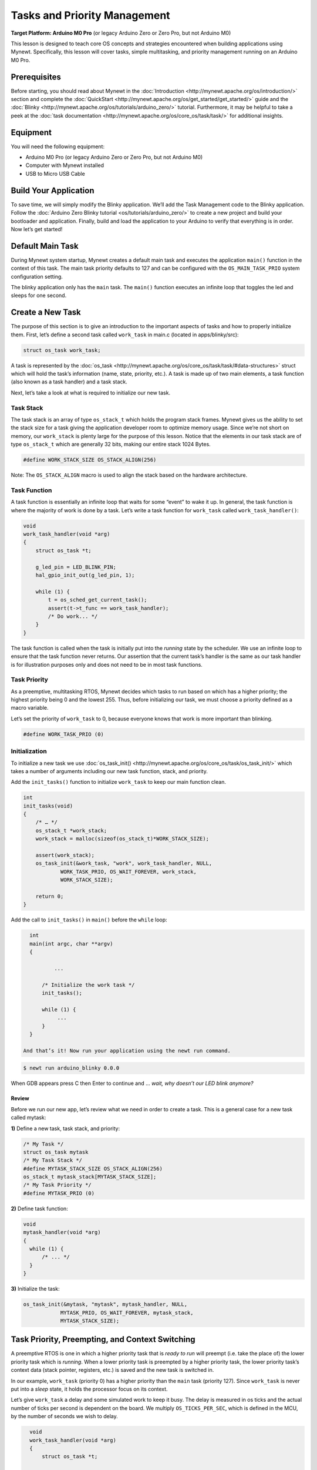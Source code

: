 Tasks and Priority Management
=============================

**Target Platform: Arduino M0 Pro** (or legacy Arduino Zero or Zero Pro,
but not Arduino M0)

This lesson is designed to teach core OS concepts and strategies
encountered when building applications using Mynewt. Specifically, this
lesson will cover tasks, simple multitasking, and priority management
running on an Arduino M0 Pro.

Prerequisites
-------------

Before starting, you should read about Mynewt in the
:doc:`Introduction <http://mynewt.apache.org/os/introduction/>` section and
complete the
:doc:`QuickStart <http://mynewt.apache.org/os/get_started/get_started/>`
guide and the
:doc:`Blinky <http://mynewt.apache.org/os/tutorials/arduino_zero/>`
tutorial. Furthermore, it may be helpful to take a peek at the :doc:`task
documentation <http://mynewt.apache.org/os/core_os/task/task/>` for
additional insights.

Equipment
---------

You will need the following equipment:

-  Arduino M0 Pro (or legacy Arduino Zero or Zero Pro, but not Arduino
   M0)
-  Computer with Mynewt installed
-  USB to Micro USB Cable

Build Your Application
----------------------

To save time, we will simply modify the Blinky application. We’ll add
the Task Management code to the Blinky application. Follow the :doc:`Arduino
Zero Blinky
tutorial <os/tutorials/arduino_zero/>` to
create a new project and build your bootloader and application. Finally,
build and load the application to your Arduino to verify that everything
is in order. Now let’s get started!

Default Main Task
-----------------

During Mynewt system startup, Mynewt creates a default main task and
executes the application ``main()`` function in the context of this
task. The main task priority defaults to 127 and can be configured with
the ``OS_MAIN_TASK_PRIO`` system configuration setting.

The blinky application only has the ``main`` task. The ``main()``
function executes an infinite loop that toggles the led and sleeps for
one second. 

Create a New Task
-----------------

The purpose of this section is to give an introduction to the important
aspects of tasks and how to properly initialize them. First, let’s
define a second task called ``work_task`` in main.c (located in
apps/blinky/src):

.. code-block:: c

   struct os_task work_task;

A task is represented by the
:doc:`os_task <http://mynewt.apache.org/os/core_os/task/task/#data-structures>`
struct which will hold the task’s information (name, state, priority,
etc.). A task is made up of two main elements, a task function (also
known as a task handler) and a task stack.

Next, let’s take a look at what is required to initialize our new task.

Task Stack
~~~~~~~~~~

The task stack is an array of type ``os_stack_t`` which holds the
program stack frames. Mynewt gives us the ability to set the stack size
for a task giving the application developer room to optimize memory
usage. Since we’re not short on memory, our ``work_stack`` is plenty
large for the purpose of this lesson. Notice that the elements in our
task stack are of type ``os_stack_t`` which are generally 32 bits,
making our entire stack 1024 Bytes.

.. code-block:: c

     #define WORK_STACK_SIZE OS_STACK_ALIGN(256)

Note: The ``OS_STACK_ALIGN`` macro is used to align the stack based on
the hardware architecture.

Task Function
~~~~~~~~~~~~~

A task function is essentially an infinite loop that waits for some
“event” to wake it up. In general, the task function is where the
majority of work is done by a task. Let’s write a task function for
``work_task`` called ``work_task_handler()``:

.. code-block:: c

   void
   work_task_handler(void *arg)
   {
       struct os_task *t;

       g_led_pin = LED_BLINK_PIN;
       hal_gpio_init_out(g_led_pin, 1);
       
       while (1) {
           t = os_sched_get_current_task();
           assert(t->t_func == work_task_handler);
           /* Do work... */
       }
   }

The task function is called when the task is initially put into the
*running* state by the scheduler. We use an infinite loop to ensure that
the task function never returns. Our assertion that the current task’s
handler is the same as our task handler is for illustration purposes
only and does not need to be in most task functions.

Task Priority
~~~~~~~~~~~~~

As a preemptive, multitasking RTOS, Mynewt decides which tasks to run
based on which has a higher priority; the highest priority being 0 and
the lowest 255. Thus, before initializing our task, we must choose a
priority defined as a macro variable.

Let’s set the priority of ``work_task`` to 0, because everyone knows
that work is more important than blinking.

.. code-block:: c

     #define WORK_TASK_PRIO (0)

Initialization
~~~~~~~~~~~~~~

To initialize a new task we use
:doc:`os_task_init() <http://mynewt.apache.org/os/core_os/task/os_task_init/>`
which takes a number of arguments including our new task function,
stack, and priority.

Add the ``init_tasks()`` function to initialize ``work_task`` to keep
our main function clean.

.. code-block:: c

   int
   init_tasks(void)
   {
       /* … */
       os_stack_t *work_stack;
       work_stack = malloc(sizeof(os_stack_t)*WORK_STACK_SIZE);
       
       assert(work_stack);
       os_task_init(&work_task, "work", work_task_handler, NULL,
               WORK_TASK_PRIO, OS_WAIT_FOREVER, work_stack,
               WORK_STACK_SIZE);

       return 0;
   }

Add the call to ``init_tasks()`` in ``main()`` before the ``while``
loop:

.. code-block:: c


   int
   main(int argc, char **argv)
   {

           ...

       /* Initialize the work task */
       init_tasks();

       while (1) {
            ...
       }
   }

 And that’s it! Now run your application using the newt run command.

.. code-block:: console

   $ newt run arduino_blinky 0.0.0

When GDB appears press C then Enter to continue and … *wait, why
doesn’t our LED blink anymore?*

Review
++++++

Before we run our new app, let’s review what we need in
order to create a task. This is a general case for a new task called
mytask:

**1)** Define a new task, task stack, and priority:

.. code-block:: c

   /* My Task */
   struct os_task mytask
   /* My Task Stack */
   #define MYTASK_STACK_SIZE OS_STACK_ALIGN(256)
   os_stack_t mytask_stack[MYTASK_STACK_SIZE];
   /* My Task Priority */
   #define MYTASK_PRIO (0)

**2)** Define task function:

.. code-block:: c

   void 
   mytask_handler(void *arg)
   {
     while (1) {
         /* ... */
     }
   }

**3)** Initialize the task:

.. code-block:: c

   os_task_init(&mytask, "mytask", mytask_handler, NULL, 
               MYTASK_PRIO, OS_WAIT_FOREVER, mytask_stack,
               MYTASK_STACK_SIZE);

Task Priority, Preempting, and Context Switching
------------------------------------------------

A preemptive RTOS is one in which a higher priority task that is *ready
to run* will preempt (i.e. take the place of) the lower priority task
which is *running*. When a lower priority task is preempted by a higher
priority task, the lower priority task’s context data (stack pointer,
registers, etc.) is saved and the new task is switched in.

In our example, ``work_task`` (priority 0) has a higher priority than
the ``main`` task (priority 127). Since ``work_task`` is never put into
a *sleep* state, it holds the processor focus on its context.

Let’s give ``work_task`` a delay and some simulated work to keep it
busy. The delay is measured in os ticks and the actual number of ticks
per second is dependent on the board. We multiply ``OS_TICKS_PER_SEC``,
which is defined in the MCU, by the number of seconds we wish to delay.

.. code-block:: c

   void
   work_task_handler(void *arg)
   {
       struct os_task *t;

       g_led_pin = LED_BLINK_PIN;
       hal_gpio_init_out(g_led_pin, 1);

       while (1) {
           t = os_sched_get_current_t:ask();
           assert(t->t_func == work_task_handler);
           /* Do work... */
           int i;
           for(i = 0; i < 1000000; ++i) {
               /* Simulate doing a noticeable amount of work */
               hal_gpio_write(g_led_pin, 1);
           }
           os_time_delay(3 * OS_TICKS_PER_SEC);
       }
   }

 In order to notice the LED changing, modify the time delay in
``main()`` to blink at a higher frequency.

.. code-block:: c

   os_time_delay(OS_TICKS_PER_SEC/10);

 Before we run the app, let’s predict the behavior. With the newest
additions to ``work_task_handler()``, our first action will be to sleep
for three seconds. This allows the ``main`` task, running ``main()``, to
take over the CPU and blink to its heart’s content. After three seconds,
``work_task`` will wake up and be made *ready to run*. This causes it to
preempt the ``main`` task. The LED will then remain lit for a short
period while ``work_task`` loops, then blink again for another three
seconds while ``work_task`` sleeps.

You should see that our prediction was correct!

Priority Management Considerations
~~~~~~~~~~~~~~~~~~~~~~~~~~~~~~~~~~

When projects grow in scope, from blinking LEDs into more sophisticated
applications, the number of tasks needed increases alongside complexity.
It remains important, then, that each of our tasks is capable of doing
its work within a reasonable amount of time.

Some tasks, such as the Shell task, execute quickly and require almost
instantaneous response. Therefore, the Shell task should be given a high
priority. On the other hand, tasks which may be communicating over a
network, or processing data, should be given a low priority in order to
not hog the CPU.

The diagram below shows the different scheduling patterns we would
expect when we set the ``work_task`` priority higher and lower than the
``main`` task priority.

.. figure:: pics/task_lesson.png
   :alt: Task Scheduling

   Task Scheduling

In the second case where the ``main`` task has a higher priority,
``work_task`` runs and executes “work” when the ``main`` task sleeps,
saving us idle time compared to the first case.

**Note:** Defining the same priority for two tasks fires an assert in
os_task_init() and must be avoided. Priority 127 is reserved for main
task, 255 for idle task.

